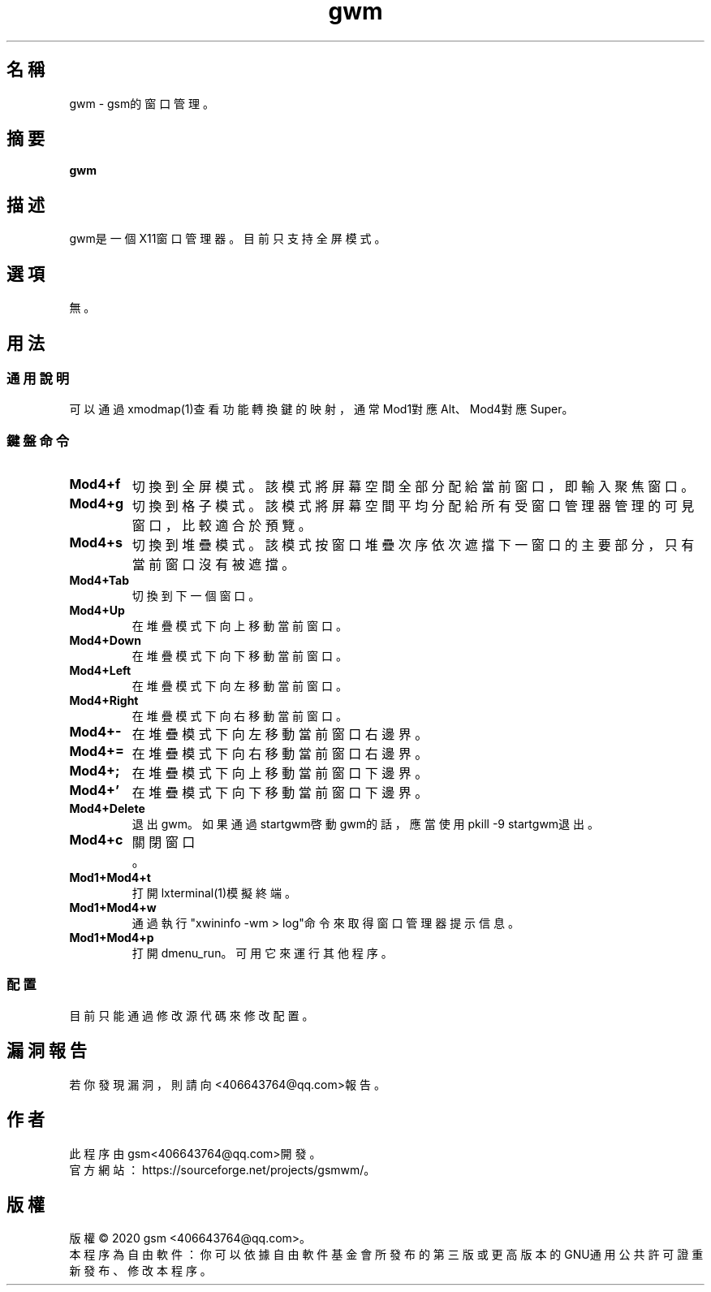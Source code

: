 ./" *************************************************************************
./"     Makefile：man目錄下的Makefile文件。
./"     版權 (C) 2020 gsm <406643764@qq.com>
./"     本程序為自由軟件：你可以依據自由軟件基金會所發布的第三版或更高版本的
./" GNU通用公共許可證重新發布、修改本程序。
./"     雖然基于使用目的而發布本程序，但不負任何擔保責任，亦不包含適銷性或特
./" 定目標之適用性的暗示性擔保。詳見GNU通用公共許可證。
./"     你應該已經收到一份附隨此程序的GNU通用公共許可證副本。否則，請參閱
./" <http://www.gnu.org/licenses/>。
./" ************************************************************************/
.TH gwm 1 2020年5月 "gwm 0.3.1" gwm
.
.SH 名稱
gwm \- gsm的窗口管理。
.
.SH 摘要
.B gwm
.
.SH 描述
gwm是一個X11窗口管理器。目前只支持全屏模式。
.
.SH 選項
無。
.
.SH 用法
.
.SS 通用說明
.
.TP
可以通過xmodmap(1)查看功能轉換鍵的映射，通常Mod1對應Alt、Mod4對應Super。
.
.SS 鍵盤命令
.
.TP
.B Mod4+f
切換到全屏模式。該模式將屏幕空間全部分配給當前窗口，即輸入聚焦窗口。
.
.TP
.B Mod4+g
切換到格子模式。該模式將屏幕空間平均分配給所有受窗口管理器管理的可見窗口，比較適合於預覽。
.
.TP
.B Mod4+s
切換到堆疊模式。該模式按窗口堆疊次序依次遮擋下一窗口的主要部分，只有當前窗口沒有被遮擋。
.
.TP
.B Mod4+Tab
切換到下一個窗口。
.
.TP
.B Mod4+Up
在堆疊模式下向上移動當前窗口。
.
.TP
.B Mod4+Down
在堆疊模式下向下移動當前窗口。
.
.TP
.B Mod4+Left
在堆疊模式下向左移動當前窗口。
.
.TP
.B Mod4+Right
在堆疊模式下向右移動當前窗口。
.
.TP
.B Mod4+-
在堆疊模式下向左移動當前窗口右邊界。
.
.TP
.B Mod4+=
在堆疊模式下向右移動當前窗口右邊界。
.
.TP
.B Mod4+;
在堆疊模式下向上移動當前窗口下邊界。
.
.TP
.B Mod4+'
在堆疊模式下向下移動當前窗口下邊界。
.
.TP
.B Mod4+Delete
退出gwm。如果通過startgwm啓動gwm的話，應當使用pkill -9 startgwm退出。
.
.TP
.B Mod4+c
關閉窗口。
.
.TP
.B Mod1+Mod4+t
打開lxterminal(1)模擬終端。
.
.TP
.B Mod1+Mod4+w
通過執行"xwininfo -wm > log"命令來取得窗口管理器提示信息。
.
.TP
.B Mod1+Mod4+p
打開dmenu_run。可用它來運行其他程序。
.
.SS 配置
.
.TP
目前只能通過修改源代碼來修改配置。
.
.SH 漏洞報告
.
若你發現漏洞，則請向<406643764@qq.com>報告。
.
.SH 作者
.
此程序由gsm<406643764@qq.com>開發。
.br
官方網站：https://sourceforge.net/projects/gsmwm/。
.
.SH 版權
.
版權 \(co 2020 gsm <406643764@qq.com>。
.br
本程序為自由軟件：你可以依據自由軟件基金會所發布的第三版或更高版本的GNU通用公共許可證重新發布、修改本程序。
